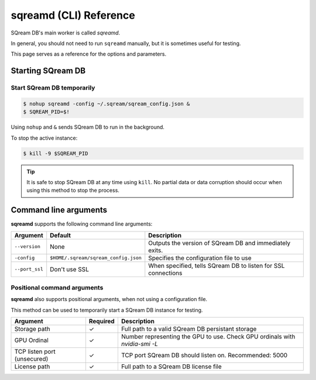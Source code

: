 .. _sqreamd_cli_reference:

*************************
sqreamd (CLI) Reference
*************************

SQream DB's main worker is called *sqreamd*. 

In general, you should not need to run ``sqreamd`` manually, but it is sometimes useful for testing. 

This page serves as a reference for the options and parameters.

Starting SQream DB
====================

Start SQream DB temporarily
-----------------------------

.. code-block:: console

   $ nohup sqreamd -config ~/.sqream/sqream_config.json &
   $ SQREAM_PID=$!

Using ``nohup`` and ``&`` sends SQream DB to run in the background.

To stop the active instance:

.. code-block:: console

   $ kill -9 $SQREAM_PID

.. tip:: It is safe to stop SQream DB at any time using ``kill``. No partial data or data corruption should occur when using this method to stop the process.

Command line arguments
==========================

**sqreamd** supports the following command line arguments:

.. list-table:: 
   :widths: auto
   :header-rows: 1
   
   * - Argument
     - Default
     - Description
   * - ``--version``
     - None
     - Outputs the version of SQream DB and immediately exits.
   * - ``-config``
     - ``$HOME/.sqream/sqream_config.json``
     - Specifies the configuration file to use
   * - ``--port_ssl``
     - Don't use SSL
     - When specified, tells SQream DB to listen for SSL connections

Positional command arguments
------------------------------

**sqreamd** also supports positional arguments, when not using a configuration file.

This method can be used to temporarily start a SQream DB instance for testing.

.. code-block:: console
   $ sqreamd <Storage path> <GPU ordinal> <TCP listen port (unsecured)> <License path>

.. list-table:: 
   :widths: auto
   :header-rows: 1
   
   * - Argument
     - Required
     - Description
   * - Storage path
     - ✓
     - Full path to a valid SQream DB persistant storage
   * - GPU Ordinal
     - ✓
     - Number representing the GPU to use. Check GPU ordinals with `nvidia-smi -L`
   * - TCP listen port (unsecured)
     - ✓
     - TCP port SQream DB should listen on. Recommended: 5000
   * - License path
     - ✓
     - Full path to a SQream DB license file
